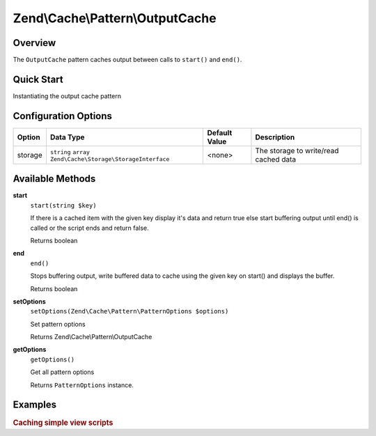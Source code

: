 .. _zend.cache.pattern.output-cache:

Zend\\Cache\\Pattern\\OutputCache
=================================

.. _zend.cache.pattern.output-cache.overview:

Overview
--------

The ``OutputCache`` pattern caches output between calls to ``start()`` and ``end()``.

.. _zend.cache.pattern.output-cache.quick-start:

Quick Start
-----------

Instantiating the output cache pattern

.. code-block:: php
   :linenos:

   use Zend\Cache\PatternFactory;

   $outputCache = PatternFactory::factory('output', array(
       'storage' => 'apc'
   ));

.. _zend.cache.pattern.output-cache.options:

Configuration Options
---------------------

+--------+-------------------------------------------------------------+--------------+--------------------------------------+
|Option  |Data Type                                                    |Default Value |Description                           |
+========+=============================================================+==============+======================================+
|storage |``string`` ``array`` ``Zend\Cache\Storage\StorageInterface`` |<none>        |The storage to write/read cached data |
+--------+-------------------------------------------------------------+--------------+--------------------------------------+

.. _zend.cache.pattern.output-cache.methods:

Available Methods
-----------------

.. _zend.cache.pattern.output-cache.methods.start:

**start**
   ``start(string $key)``

   If there is a cached item with the given key display it's data and return true
   else start buffering output until end() is called or the script ends and return false.

   Returns boolean

.. _zend.cache.pattern.output-cache.methods.end:

**end**
   ``end()``

   Stops buffering output, write buffered data to cache using the given key on start()
   and displays the buffer.

   Returns boolean

.. _zend.cache.pattern.output-cache.methods.set-options:

**setOptions**
   ``setOptions(Zend\Cache\Pattern\PatternOptions $options)``

   Set pattern options

   Returns Zend\\Cache\\Pattern\\OutputCache

.. _zend.cache.pattern.output-cache.methods.get-options:

**getOptions**
   ``getOptions()``

   Get all pattern options

   Returns ``PatternOptions`` instance.

.. _zend.cache.pattern.pattern-factory.examples:

Examples
--------

.. _zend.cache.pattern.output-cache.examples.caching-simple-views:

.. rubric:: Caching simple view scripts

.. code-block:: php
   :linenos:

   $outputCache = Zend\Cache\PatternFactory::factory('output', array(
       'storage' => 'apc',
   ));
   
   $outputCache->start('mySimpleViewScript');
   include '/path/to/view/script.phtml';
   $outputCache->end();
